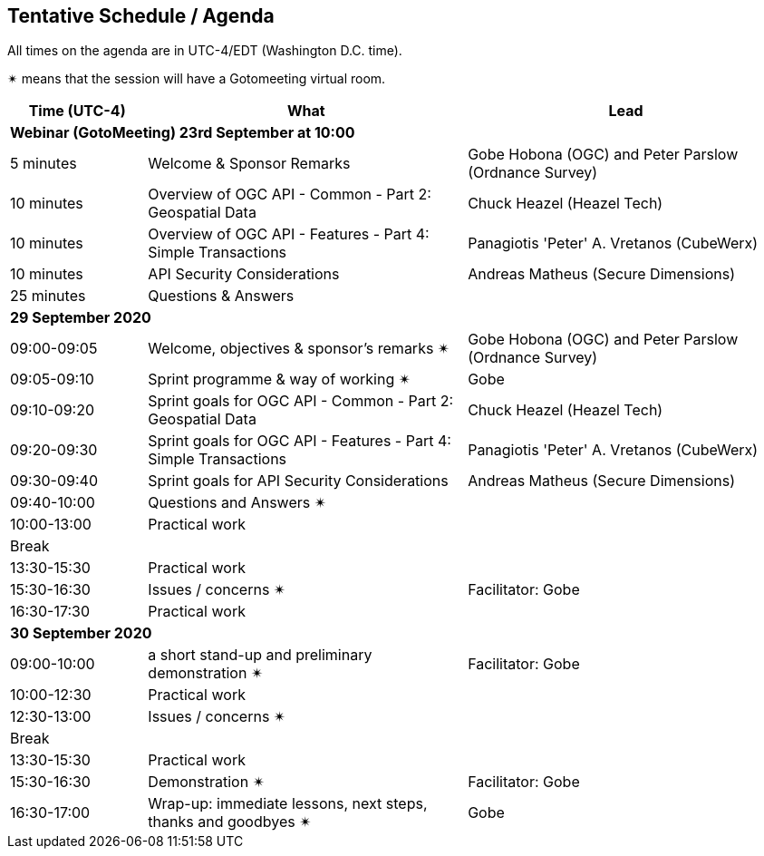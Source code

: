 == Tentative Schedule / Agenda

All times on the agenda are in UTC-4/EDT (Washington D.C. time).

&#10036; means that the session will have a Gotomeeting virtual room.

[cols="3,7,7a",options="header",]
|===
|*Time* (UTC-4) |*What* |*Lead*
3+|*Webinar (GotoMeeting) 23rd September at 10:00*
|5 minutes | Welcome & Sponsor Remarks | Gobe Hobona (OGC) and Peter Parslow (Ordnance Survey)
|10 minutes | Overview of OGC API - Common - Part 2: Geospatial Data | Chuck Heazel (Heazel Tech)
|10 minutes | Overview of OGC API - Features - Part 4: Simple Transactions | Panagiotis 'Peter' A. Vretanos (CubeWerx)
|10 minutes | API Security Considerations | Andreas Matheus (Secure Dimensions)
|25 minutes |Questions & Answers|
3+|*29 September 2020*
|09:00-09:05 |Welcome, objectives & sponsor's remarks &#10036; | Gobe Hobona (OGC) and Peter Parslow (Ordnance Survey)
|09:05-09:10 |Sprint programme & way of working &#10036; |  Gobe
|09:10-09:20 |Sprint goals for OGC API - Common - Part 2: Geospatial Data | Chuck Heazel (Heazel Tech)
|09:20-09:30 |Sprint goals for OGC API - Features - Part 4: Simple Transactions | Panagiotis 'Peter' A. Vretanos (CubeWerx)
|09:30-09:40 |Sprint goals for API Security Considerations | Andreas Matheus (Secure Dimensions)
|09:40-10:00 |Questions and Answers &#10036;|
|10:00-13:00 |Practical work|
|Break| |
|13:30-15:30 |Practical work|
|15:30-16:30 |Issues / concerns &#10036; | Facilitator:  Gobe
|16:30-17:30 |Practical work|
3+|*30 September 2020*
|09:00-10:00 |a short stand-up and preliminary demonstration &#10036; |Facilitator: Gobe
|10:00-12:30 |Practical work|
|12:30-13:00 |Issues / concerns &#10036;|
|Break| |
|13:30-15:30 |Practical work|
|15:30-16:30
a|Demonstration &#10036;
|Facilitator: Gobe
|16:30-17:00 |Wrap-up: immediate lessons, next steps, thanks and goodbyes &#10036; | Gobe
|===
